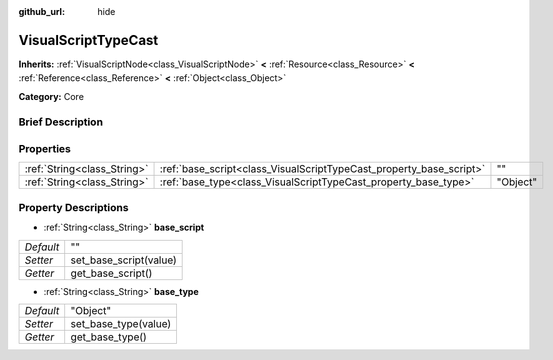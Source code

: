 :github_url: hide

.. Generated automatically by doc/tools/makerst.py in Godot's source tree.
.. DO NOT EDIT THIS FILE, but the VisualScriptTypeCast.xml source instead.
.. The source is found in doc/classes or modules/<name>/doc_classes.

.. _class_VisualScriptTypeCast:

VisualScriptTypeCast
====================

**Inherits:** :ref:`VisualScriptNode<class_VisualScriptNode>` **<** :ref:`Resource<class_Resource>` **<** :ref:`Reference<class_Reference>` **<** :ref:`Object<class_Object>`

**Category:** Core

Brief Description
-----------------



Properties
----------

+-----------------------------+---------------------------------------------------------------------+----------+
| :ref:`String<class_String>` | :ref:`base_script<class_VisualScriptTypeCast_property_base_script>` | ""       |
+-----------------------------+---------------------------------------------------------------------+----------+
| :ref:`String<class_String>` | :ref:`base_type<class_VisualScriptTypeCast_property_base_type>`     | "Object" |
+-----------------------------+---------------------------------------------------------------------+----------+

Property Descriptions
---------------------

.. _class_VisualScriptTypeCast_property_base_script:

- :ref:`String<class_String>` **base_script**

+-----------+------------------------+
| *Default* | ""                     |
+-----------+------------------------+
| *Setter*  | set_base_script(value) |
+-----------+------------------------+
| *Getter*  | get_base_script()      |
+-----------+------------------------+

.. _class_VisualScriptTypeCast_property_base_type:

- :ref:`String<class_String>` **base_type**

+-----------+----------------------+
| *Default* | "Object"             |
+-----------+----------------------+
| *Setter*  | set_base_type(value) |
+-----------+----------------------+
| *Getter*  | get_base_type()      |
+-----------+----------------------+

